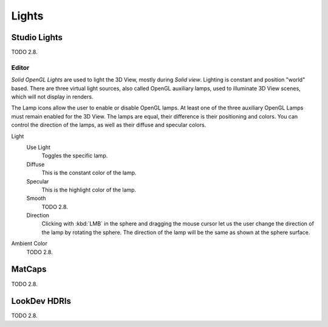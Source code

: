 
******
Lights
******

Studio Lights
=============

TODO 2.8.

.. _bpy.types.UserSolidLight:

Editor
------

*Solid OpenGL Lights* are used to light the 3D View,
mostly during *Solid view*. Lighting is constant and position "world" based.
There are three virtual light sources, also called OpenGL auxiliary lamps,
used to illuminate 3D View scenes, which will not display in renders.

The Lamp icons allow the user to enable or disable OpenGL lamps.
At least one of the three auxiliary OpenGL Lamps must remain enabled for the 3D View.
The lamps are equal, their difference is their positioning and colors.
You can control the direction of the lamps, as well as their diffuse and specular colors.

Light
   Use Light
      Toggles the specific lamp.
   Diffuse
      This is the constant color of the lamp.
   Specular
      This is the highlight color of the lamp.
   Smooth
      TODO 2.8.
   Direction
      Clicking with :kbd:`LMB` in the sphere and dragging the mouse cursor
      let us the user change the direction of the lamp by rotating the sphere.
      The direction of the lamp will be the same as shown at the sphere surface.

Ambient Color
   TODO 2.8.

MatCaps
=======

TODO 2.8.

LookDev HDRIs
=============

TODO 2.8.
